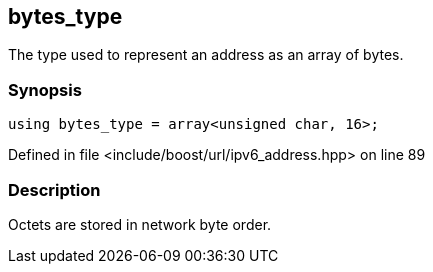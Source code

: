 :relfileprefix: ../../../
[#DC72E7891693640452FEAB08875587D083CDC7B1]
== bytes_type

pass:v,q[The type used to represent an address as an array of bytes.]


=== Synopsis

[source,cpp,subs="verbatim,macros,-callouts"]
----
using bytes_type = array<unsigned char, 16>;
----

Defined in file <include/boost/url/ipv6_address.hpp> on line 89

=== Description

pass:v,q[Octets are stored in network byte order.]


